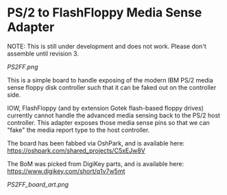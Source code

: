 * PS/2 to FlashFloppy Media Sense Adapter

NOTE: This is still under development and does not work. Please don't assemble until revision 3.

[[PS2FF.png]]

This is a simple board to handle exposing of the modern IBM PS/2 media sense
floppy disk controller such that it can be faked out on the controller side.

IOW, FlashFloppy (and by extension Gotek flash-based floppy drives) currently
cannot handle the advanced media sensing back to the PS/2 host controller. This
adapter exposes those media sense pins so that we can "fake" the media report
type to the host controller.

The board has been fabbed via OshPark, and is available here:
https://oshpark.com/shared_projects/C5xEJw8V

The BoM was picked from DigiKey parts, and is available here:
https://www.digikey.com/short/q1v7w5mt

[[PS2FF_board_art.png]]
